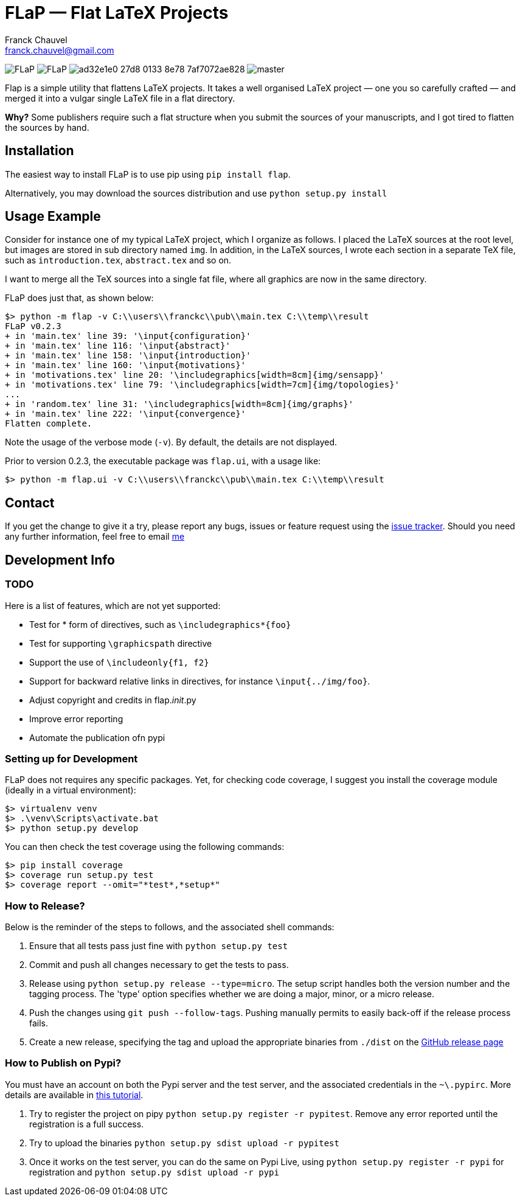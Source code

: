 = FLaP &mdash; Flat LaTeX Projects
:Author:    Franck Chauvel
:Email:     franck.chauvel@gmail.com

image:https://img.shields.io/pypi/v/FLaP.svg[]
image:https://img.shields.io/pypi/l/FLaP.svg[]
image:https://img.shields.io/codeship/ad32e1e0-27d8-0133-8e78-7af7072ae828.svg[]
image:https://img.shields.io/codecov/c/github/fchauvel/flap/master.svg[]


Flap is a simple utility that flattens LaTeX projects. It takes a well organised LaTeX project 
&mdash; one you so carefully crafted &mdash; and merged it into a vulgar single LaTeX file 
in a flat directory.

*Why?* Some publishers require such a flat structure when you submit the sources of your 
manuscripts, and I got tired to flatten the sources by hand.

== Installation
The easiest way to install FLaP is to use pip using `pip install flap`.

Alternatively, you may download the sources distribution and use `python setup.py install`

== Usage Example

Consider for instance one of my typical LaTeX project, which I organize as follows. 
I placed the LaTeX sources at the root level, but images are stored in sub 
directory named `img`. In addition, in the LaTeX sources, I wrote each section in
a separate TeX file, such as `introduction.tex`, `abstract.tex` and so on.

I want to merge all the TeX sources into a single fat file, where all graphics
are now in the same directory. 

FLaP does just that, as shown below:
----
$> python -m flap -v C:\\users\\franckc\\pub\\main.tex C:\\temp\\result
FLaP v0.2.3
+ in 'main.tex' line 39: '\input{configuration}'
+ in 'main.tex' line 116: '\input{abstract}'
+ in 'main.tex' line 158: '\input{introduction}'
+ in 'main.tex' line 160: '\input{motivations}'
+ in 'motivations.tex' line 20: '\includegraphics[width=8cm]{img/sensapp}'
+ in 'motivations.tex' line 79: '\includegraphics[width=7cm]{img/topologies}'
...
+ in 'random.tex' line 31: '\includegraphics[width=8cm]{img/graphs}'
+ in 'main.tex' line 222: '\input{convergence}'
Flatten complete.
----

Note the usage of the verbose mode (`-v`). By default, the details are not
displayed.

Prior to version 0.2.3, the executable package was `flap.ui`, with a usage like:
----
$> python -m flap.ui -v C:\\users\\franckc\\pub\\main.tex C:\\temp\\result
----


== Contact

If you get the change to give it a try, please report any bugs, issues or feature request using 
the link:https://github.com/fchauvel/flap/issues[issue tracker].
Should you need any further information, feel free to email mailto:franck.chauvel@gmail.com[me]

== Development Info

=== TODO

Here is a list of features, which are not yet supported:

 * Test for * form of directives, such as `\includegraphics*{foo}`
 * Test for supporting `\graphicspath` directive
 * Support the use of `\includeonly{f1, f2}`
 * Support for backward relative links in directives, for instance `\input{../img/foo}`.
 * Adjust copyright and credits in flap.__init__.py
 * Improve error reporting
 * Automate the publication ofn pypi

=== Setting up for Development

FLaP does not requires any specific packages. Yet, for checking code coverage, I
suggest you install the coverage module (ideally in a virtual environment):

----
$> virtualenv venv
$> .\venv\Scripts\activate.bat
$> python setup.py develop
----
You can then check the test coverage using the following commands:
----
$> pip install coverage
$> coverage run setup.py test
$> coverage report --omit="*test*,*setup*"
----

=== How to Release?
Below is the reminder of the steps to follows, and the associated shell commands:

. Ensure that all tests pass just fine with `python setup.py test`

. Commit and push all changes necessary to get the tests to pass.

. Release using `python setup.py release --type=micro`. The setup script handles 
both the version number and the tagging process. The 'type' option specifies 
whether we are doing a major, minor, or a micro release. 

. Push the changes using `git push --follow-tags`. Pushing manually permits 
to easily back-off if the release process fails.

. Create a new release, specifying the tag and upload the appropriate binaries
from `./dist` on the https://github.com/fchauvel/flap/releases[GitHub release page]

=== How to Publish on Pypi?
You must have an account on both the Pypi server and the test server, and the associated credentials in the `~\.pypirc`.
More details are available in http://peterdowns.com/posts/first-time-with-pypi.html[this tutorial].

. Try to register the project on pipy `python setup.py register -r pypitest`. Remove any error
reported until the registration is a full success.

. Try to upload the binaries `python setup.py sdist upload -r pypitest`

. Once it works on the test server, you can do the same on Pypi Live, using `python setup.py register -r pypi`
for registration and `python setup.py sdist upload -r pypi`